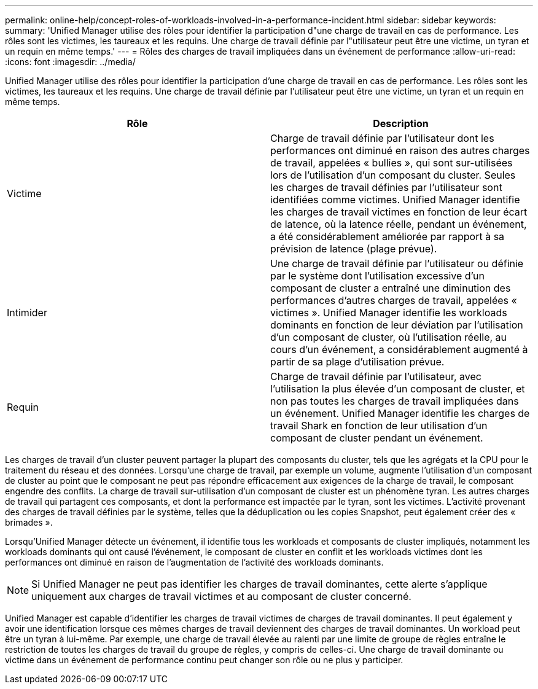 ---
permalink: online-help/concept-roles-of-workloads-involved-in-a-performance-incident.html 
sidebar: sidebar 
keywords:  
summary: 'Unified Manager utilise des rôles pour identifier la participation d"une charge de travail en cas de performance. Les rôles sont les victimes, les taureaux et les requins. Une charge de travail définie par l"utilisateur peut être une victime, un tyran et un requin en même temps.' 
---
= Rôles des charges de travail impliquées dans un événement de performance
:allow-uri-read: 
:icons: font
:imagesdir: ../media/


[role="lead"]
Unified Manager utilise des rôles pour identifier la participation d'une charge de travail en cas de performance. Les rôles sont les victimes, les taureaux et les requins. Une charge de travail définie par l'utilisateur peut être une victime, un tyran et un requin en même temps.

|===
| Rôle | Description 


 a| 
Victime
 a| 
Charge de travail définie par l'utilisateur dont les performances ont diminué en raison des autres charges de travail, appelées « bullies », qui sont sur-utilisées lors de l'utilisation d'un composant du cluster. Seules les charges de travail définies par l'utilisateur sont identifiées comme victimes. Unified Manager identifie les charges de travail victimes en fonction de leur écart de latence, où la latence réelle, pendant un événement, a été considérablement améliorée par rapport à sa prévision de latence (plage prévue).



 a| 
Intimider
 a| 
Une charge de travail définie par l'utilisateur ou définie par le système dont l'utilisation excessive d'un composant de cluster a entraîné une diminution des performances d'autres charges de travail, appelées « victimes ». Unified Manager identifie les workloads dominants en fonction de leur déviation par l'utilisation d'un composant de cluster, où l'utilisation réelle, au cours d'un événement, a considérablement augmenté à partir de sa plage d'utilisation prévue.



 a| 
Requin
 a| 
Charge de travail définie par l'utilisateur, avec l'utilisation la plus élevée d'un composant de cluster, et non pas toutes les charges de travail impliquées dans un événement. Unified Manager identifie les charges de travail Shark en fonction de leur utilisation d'un composant de cluster pendant un événement.

|===
Les charges de travail d'un cluster peuvent partager la plupart des composants du cluster, tels que les agrégats et la CPU pour le traitement du réseau et des données. Lorsqu'une charge de travail, par exemple un volume, augmente l'utilisation d'un composant de cluster au point que le composant ne peut pas répondre efficacement aux exigences de la charge de travail, le composant engendre des conflits. La charge de travail sur-utilisation d'un composant de cluster est un phénomène tyran. Les autres charges de travail qui partagent ces composants, et dont la performance est impactée par le tyran, sont les victimes. L'activité provenant des charges de travail définies par le système, telles que la déduplication ou les copies Snapshot, peut également créer des « brimades ».

Lorsqu'Unified Manager détecte un événement, il identifie tous les workloads et composants de cluster impliqués, notamment les workloads dominants qui ont causé l'événement, le composant de cluster en conflit et les workloads victimes dont les performances ont diminué en raison de l'augmentation de l'activité des workloads dominants.

[NOTE]
====
Si Unified Manager ne peut pas identifier les charges de travail dominantes, cette alerte s'applique uniquement aux charges de travail victimes et au composant de cluster concerné.

====
Unified Manager est capable d'identifier les charges de travail victimes de charges de travail dominantes. Il peut également y avoir une identification lorsque ces mêmes charges de travail deviennent des charges de travail dominantes. Un workload peut être un tyran à lui-même. Par exemple, une charge de travail élevée au ralenti par une limite de groupe de règles entraîne le restriction de toutes les charges de travail du groupe de règles, y compris de celles-ci. Une charge de travail dominante ou victime dans un événement de performance continu peut changer son rôle ou ne plus y participer.
